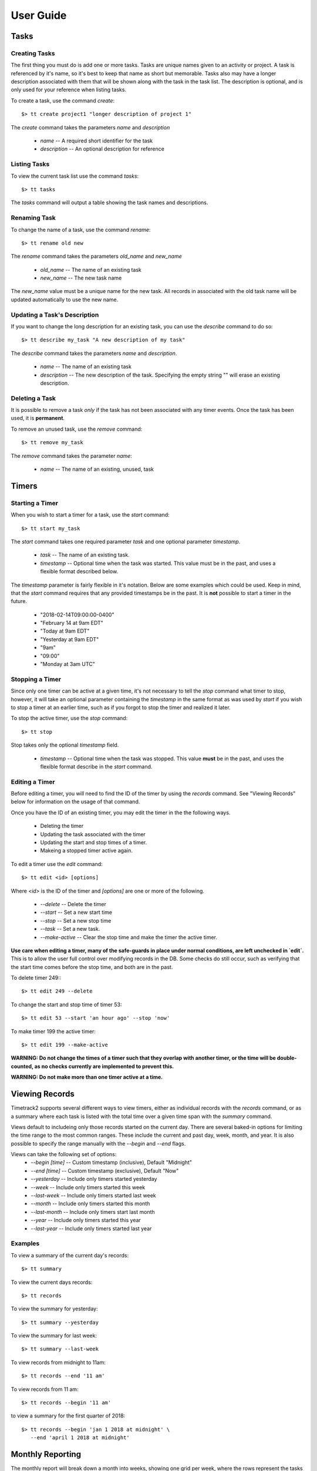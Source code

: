User Guide
==========

Tasks
-----

Creating Tasks
^^^^^^^^^^^^^^

The first thing you must do is add one or more tasks.  Tasks are unique
names given to an activity or project.  A task is referenced by it's
name, so it's best to keep that name as short but memorable.  Tasks also
may have a longer description associated with them that will be shown
along with the task in the task list.  The description is optional, and
is only used for your reference when listing tasks.


To create a task, use the command `create`::

    $> tt create project1 "longer description of project 1"

The `create` command takes the parameters `name` and `description`

   * `name` -- A required short identifier for the task
   * `description` -- An optional description for reference

Listing Tasks
^^^^^^^^^^^^^

To view the current task list use the command `tasks`::

    $> tt tasks

The `tasks` command will output a table showing the task names and
descriptions.

Renaming Task
^^^^^^^^^^^^^

To change the name of a task, use the command `rename`::

    $> tt rename old new

The `rename` command takes the parameters `old_name` and `new_name`

    * `old_name` -- The name of an existing task
    * `new_name` -- The new task name

The `new_name` value must be a unique name for the new task.   All
records in associated with the old task name will be updated
automatically to use the new name.

Updating a Task's Description
^^^^^^^^^^^^^^^^^^^^^^^^^^^^^

If you want to change the long description for an existing task, you can
use the `describe` command to do so::

    $> tt describe my_task "A new description of my task"

The `describe` command takes the parameters `name` and `description`.

    * `name` -- The name of an existing task
    * `description` -- The new description of the task.  Specifying the
      empty string "" will erase an existing description.

Deleting a Task
^^^^^^^^^^^^^^^

It is possible to remove a task *only* if the task has not been
associated with any timer events.  Once the task has been used, it is
**permanent**.

To remove an unused task, use the `remove` command::

    $> tt remove my_task

The `remove` command takes the parameter `name`:

    * `name` -- The name of an existing, unused, task

Timers
------

Starting a Timer
^^^^^^^^^^^^^^^^

When you wish to start a timer for a task, use the `start` command::

    $> tt start my_task

The `start` command takes one required parameter `task` and one optional
parameter `timestamp`.

    * `task` -- The name of an existing task.
    * `timestamp` -- Optional time when the task was started.  This
      value must be in the past, and uses a flexible format described
      below.

The `timestamp` parameter is fairly flexible in it's notation.  Below
are some examples which could be used.  Keep in mind, that the `start`
command requires that any provided timestamps be in the past.  It is
**not** possible to start a timer in the future.

  * "2018-02-14T09:00:00-0400"
  * "February 14 at 9am EDT"
  * "Today at 9am EDT"
  * "Yesterday at 9am EDT"
  * "9am"
  * "09:00"
  * "Monday at 3am UTC"

Stopping a Timer
^^^^^^^^^^^^^^^^

Since only one timer can be active at a given time, it's not necessary
to tell the `stop` command what timer to stop, however, it will take an
optional parameter containing the `timestamp` in the same format as was
used by `start` if you wish to stop a timer at an earlier time, such as
if you forgot to stop the timer and realized it later.

To stop the active timer, use the `stop` command::

    $> tt stop

Stop takes only the optional `timestamp` field.

    * `timestamp` -- Optional time when the task was stopped.  This
      value **must** be in the past, and uses the flexible format
      describe in the `start` command.


Editing a Timer
^^^^^^^^^^^^^^^

Before editing a timer, you will need to find the ID of the timer by
using the `records` command.  See "Viewing Records" below for
information on the usage of that command.

Once you have the ID of an existing timer, you may edit the timer in the
the following ways.

  * Deleting the timer
  * Updating the task associated with the timer
  * Updating the start and stop times of a timer.
  * Makeing a stopped timer active again.

To edit a timer use the `edit` command::

    $> tt edit <id> [options]

Where `<id>` is the ID of the timer and `[options]` are one or more of
the following.

  * `--delete` -- Delete the timer
  * `--start` -- Set a new start time
  * `--stop` -- Set a new stop time
  * `--task` -- Set a new task.
  * `--make-active` -- Clear the stop time and make the timer the active timer.

**Use care when editing a timer, many of the safe-guards in place under
normal conditions, are left unchecked in `edit`.**  This is to allow
the user full control over modifying records in the DB.  Some checks do
still occur, such as verifying that the start time comes before the stop
time, and both are in the past.

To delete timer 249:::

    $> tt edit 249 --delete

To change the start and stop time of timer 53::

    $> tt edit 53 --start 'an hour ago' --stop 'now'

To make timer 199 the active timer::

    $> tt edit 199 --make-active

**WARNING: Do not change the times of a timer such that they overlap
with another timer, or the time will be double-counted, as no checks
currently are implemented to prevent this.**

**WARNING: Do not make more than one timer active at a time.**


Viewing Records
---------------

Timetrack2 supports several different ways to view timers, either as
individual records with the `records` command, or as a summary where
each task is listed with the total time over a given time span with the
`summary` command.

Views default to includeing only those records started on the current
day.  There are several baked-in options for limiting the time range to
the most common ranges.  These include the current and past day, week,
month, and year.  It is also possible to specify the range manually with
the `--begin` and `--end` flags.

Views can take the following set of options:
  * `--begin [time]` -- Custom timestamp (inclusive), Default "Midnight"
  * `--end [time]` -- Custom timestamp (exclusive), Default "Now"
  * `--yesterday` -- Include only timers started yesterday
  * `--week` -- Include only timers started this week
  * `--last-week` -- Include only timers started last week
  * `--month` -- Include only timers started this month
  * `--last-month` -- Include only timers start last month
  * `--year` -- Include only timers started this year
  * `--last-year` -- Include only timers started last year

Examples
^^^^^^^^

To view a summary of the current day's records::

    $> tt summary

To view the current days records::

    $> tt records

To view the summary for yesterday::

    $> tt summary --yesterday

To view the summary for last week::

    $> tt summary --last-week

To view records from midnight to 11am::

    $> tt records --end '11 am'

To view records from 11 am::

    $> tt records --begin '11 am'

to view a summary for the first quarter of 2018::

    $> tt records --begin 'jan 1 2018 at midnight' \
       --end 'april 1 2018 at midnight'


Monthly Reporting
-----------------

The monthly report will break down a month into weeks, showing one grid
per week, where the rows represent the tasks worked on during that week,
and the columns are one-per-weekday within the week.  The final column
shows the accumulated total per task for the week, and the final row in
each table shows the accumulated total of all timers per day.  The
bottom right value, represents the total hours worked across all tasks
in a given week.

To show the monthly report, use the `report` command::

    $> tt report --month 2

The `report` command takes an optional `--month` argument with the month
number.  For example to show the report for February use `--month 2`  If
the given month number is greater than the current month, it will report
on that month in the previous year.  For example if it is currently
February of 2018, specifying `--month 2` will report Febuary 2018, while
`--month 3` will report on March of 2017.  It is not possible to report
on a month more than 1 year ago, nor is it possible to report on a month
in the future.

An example of the reporting output is:

+---------+--------+--------+--------+--------+--------+-------+
| Tasks   | Feb 05 | Feb 06 | Feb 07 | Feb 08 | Feb 09 | Total |
+---------+--------+--------+--------+--------+--------+-------+
| foo     |  06:00 |  00:15 |        |        |        | 06:15 |
+---------+--------+--------+--------+--------+--------+-------+
| bar     |        |  03:00 |        |        |        | 03:00 |
+---------+--------+--------+--------+--------+--------+-------+
| TOTAL   |  06:00 |  03:15 |        |        |        | 09:15 |
+---------+--------+--------+--------+--------+--------+-------+


Status Report
-------------

On any given day, it is possible to view the status reporting for that
day by issuing the `status` command.  The `status` command does not take
any arguments.

To show today's status report use the `status` command::

    $> tt status

An example of the reporting output is:

+---------+--------+--------+--------+--------+--------+-------+
| Tasks   | Feb 05 | Feb 06 | Feb 07 | Feb 08 | Feb 09 | Total |
+---------+--------+--------+--------+--------+--------+-------+
| foo     |  06:00 |  08:05 |        |        |        | 08:05 |
+---------+--------+--------+--------+--------+--------+-------+
| bar     |        |  00:20 |        |        |        | 00:20 |
+---------+--------+--------+--------+--------+--------+-------+
| TOTAL   |  06:00 |  03:15 |        |        |        | 09:15 |
+---------+--------+--------+--------+--------+--------+-------+

|

+-----+---------+----------------------+---------------------+-----------+
| ID  |  Task   |  Start               |  Stop               |  Elapsed  |
+-----+---------+----------------------+---------------------+-----------+
| 12  |  foo    |  2018-02-06 09:00:00 | 2018-02-06 11:35:00 |     02:35 |
+-----+---------+----------------------+---------------------+-----------+
| 13  |  bar    |  2018-02-06 11:40:00 | 2018-02-06 12:00:00 |     00:20 |
+-----+---------+----------------------+---------------------+-----------+
| 14  |  foo    |  2018-02-06 12:00:00 | 2018-02-06 17:35:00 |     05:35 |
+-----+---------+----------------------+---------------------+-----------+


